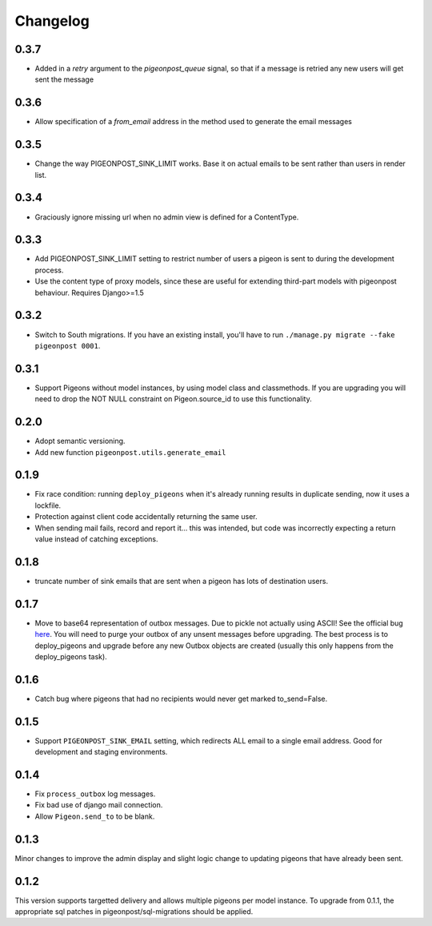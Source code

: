 Changelog
=========

0.3.7
-----

* Added in a `retry` argument to the `pigeonpost_queue` signal, so that if a message is retried any new users
  will get sent the message

0.3.6
-----

* Allow specification of a `from_email` address in the method used to generate the email messages

0.3.5
-----

* Change the way PIGEONPOST_SINK_LIMIT works. Base it on actual emails to
  be sent rather than users in render list.

0.3.4
-----

* Graciously ignore missing url when no admin view is defined for
  a ContentType.

0.3.3
-----

* Add PIGEONPOST_SINK_LIMIT setting to restrict number of users a pigeon is sent
  to during the development process.
* Use the content type of proxy models, since these are useful for extending
  third-part models with pigeonpost behaviour. Requires Django>=1.5

0.3.2
-----

* Switch to South migrations. If you have an existing install, you'll have
  to run ``./manage.py migrate --fake pigeonpost 0001``.

0.3.1
-----

* Support Pigeons without model instances, by using model class and
  classmethods. If you are upgrading you will need to drop the NOT NULL
  constraint on Pigeon.source_id to use this functionality.

0.2.0
-----

* Adopt semantic versioning.
* Add new function ``pigeonpost.utils.generate_email``

0.1.9
-----

* Fix race condition: running ``deploy_pigeons`` when it's already running
  results in duplicate sending, now it uses a lockfile.
* Protection against client code accidentally returning the same user.
* When sending mail fails, record and report it... this was intended, but code
  was incorrectly expecting a return value instead of catching exceptions.

0.1.8
-----

* truncate number of sink emails that are sent when a pigeon has lots of
  destination users.

0.1.7
-----

* Move to base64 representation of outbox messages. Due to pickle not actually
  using ASCII! See the official bug `here`_.
  You will need to purge your outbox of any unsent messages before upgrading.
  The best process is to deploy_pigeons and upgrade before any new Outbox
  objects are created (usually this only happens from the deploy_pigeons task).

.. _here: http://bugs.python.org/issue2980

0.1.6
-----

* Catch bug where pigeons that had no recipients would never get marked to_send=False.

0.1.5
-----

* Support ``PIGEONPOST_SINK_EMAIL`` setting, which redirects ALL email to a single
  email address. Good for development and staging environments.

0.1.4
-----

* Fix ``process_outbox`` log messages.
* Fix bad use of django mail connection.
* Allow ``Pigeon.send_to`` to be blank.

0.1.3
-----

Minor changes to improve the admin display and slight logic change to updating
pigeons that have already been sent.

0.1.2
-----

This version supports targetted delivery and allows multiple pigeons per model
instance. To upgrade from 0.1.1, the appropriate sql patches in
pigeonpost/sql-migrations should be applied.


